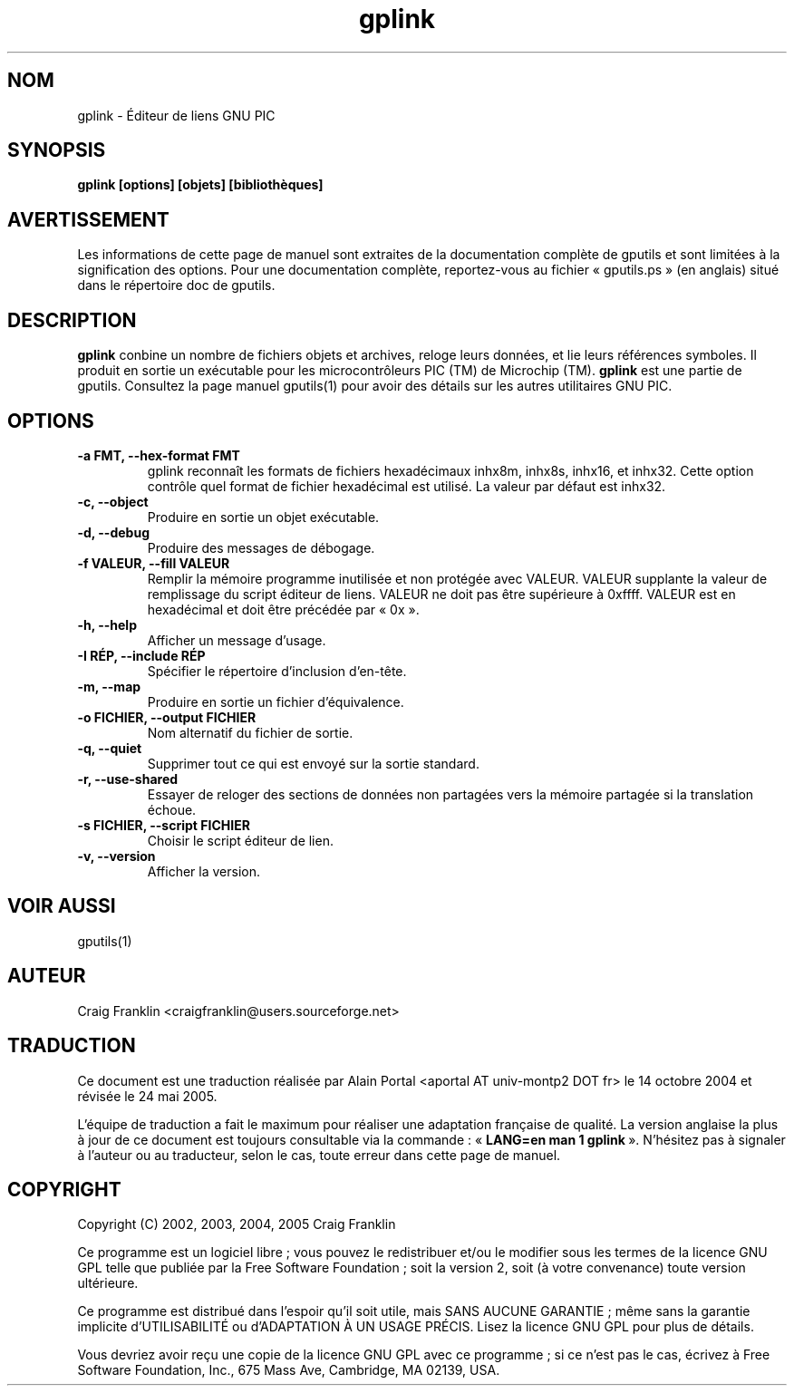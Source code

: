 .TH gplink 1 "(c) 2002, 2003, 2004, 2005 Craig Franklin"

.SH NOM
gplink - Éditeur de liens GNU PIC

.SH SYNOPSIS
.B gplink [options] [objets] [bibliothèques]

.SH AVERTISSEMENT
Les informations de cette page de manuel sont extraites de la documentation 
complète de gputils et sont limitées à la signification des options. Pour une 
documentation complète, reportez-vous au fichier «\ gputils.ps\ » (en anglais) 
situé dans le répertoire doc de gputils.

.SH DESCRIPTION
.B gplink
conbine un nombre de fichiers objets et archives, reloge leurs données, et lie
leurs références symboles. Il produit en sortie un exécutable pour les
microcontrôleurs PIC (TM) de Microchip (TM).
.B gplink
est une partie de gputils. Consultez la page manuel gputils(1) pour avoir
des détails sur les autres utilitaires GNU PIC.

.SH OPTIONS
.TP
.B -a FMT, --hex-format FMT       
gplink reconnaît les formats de fichiers hexadécimaux inhx8m, inhx8s, inhx16,
et inhx32. Cette option contrôle quel format de fichier hexadécimal est
utilisé. La valeur par défaut est inhx32.
.TP
.B -c, --object 
Produire en sortie un objet exécutable.
.TP
.B -d, --debug 
Produire des messages de débogage.
.TP
.B -f VALEUR, --fill VALEUR
Remplir la mémoire programme inutilisée et non protégée avec VALEUR. VALEUR 
supplante la valeur de remplissage du script éditeur de liens. VALEUR ne doit
pas être supérieure à 0xffff. VALEUR est en hexadécimal et doit être précédée
par «\ 0x\ ».
.TP
.B -h, --help
Afficher un message d'usage.
.TP
.B -I RÉP, --include RÉP
Spécifier le répertoire d'inclusion d'en-tête.
.TP
.B -m, --map
Produire en sortie un fichier d'équivalence.
.TP
.B -o FICHIER, --output FICHIER
Nom alternatif du fichier de sortie.
.TP
.B -q, --quiet
Supprimer tout ce qui est envoyé sur la sortie standard.
.TP
.B -r, --use-shared
Essayer de reloger des sections de données non partagées vers la mémoire
partagée si la translation échoue.
.TP
.B -s FICHIER, --script FICHIER
Choisir le script éditeur de lien.
.TP
.B -v, --version
Afficher la version.

.SH VOIR AUSSI
gputils(1)

.SH AUTEUR
Craig Franklin <craigfranklin@users.sourceforge.net>

.SH TRADUCTION
.PP
Ce document est une traduction réalisée par Alain Portal
<aportal AT univ-montp2 DOT fr> le 14 octobre 2004 et révisée
le 24 mai 2005.
.PP
L'équipe de traduction a fait le maximum pour réaliser une adaptation
française de qualité. La version anglaise la plus à jour de ce document est
toujours consultable via la commande\ : «\ \fBLANG=en\ man\ 1\ gplink\fR\ ».
N'hésitez pas à signaler à l'auteur ou au traducteur, selon le cas, toute
erreur dans cette page de manuel.

.SH COPYRIGHT
Copyright (C) 2002, 2003, 2004, 2005 Craig Franklin

Ce programme est un logiciel libre\ ; vous pouvez le redistribuer et/ou le
modifier sous les termes de la licence GNU GPL telle que publiée par la Free
Software Foundation\ ; soit la version 2, soit (à votre convenance) toute
version ultérieure.

Ce programme est distribué dans l'espoir qu'il soit utile, mais
SANS AUCUNE GARANTIE\ ; même sans la garantie implicite d'UTILISABILITÉ
ou d'ADAPTATION À UN USAGE PRÉCIS. Lisez la licence GNU GPL pour plus
de détails.

Vous devriez avoir reçu une copie de la licence GNU GPL avec ce programme\ ;
si ce n'est pas le cas, écrivez à Free Software Foundation, Inc., 675 Mass Ave,
Cambridge, MA 02139, USA.
